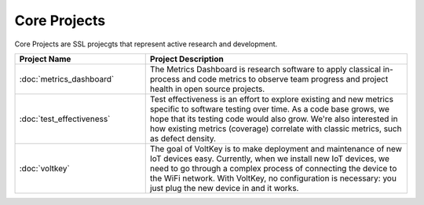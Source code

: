 Core Projects
--------------

Core Projects are SSL projecgts that represent active research and development.

.. list-table::
   :widths: 10 20
   :header-rows: 1

   * - Project Name
     - Project Description

   * - :doc:`metrics_dashboard`
     - The Metrics Dashboard is research software to apply classical in-process and code metrics to observe team progress and project health in open source projects.

   * - :doc:`test_effectiveness`
     - Test effectiveness is an effort to explore existing and new metrics specific to software testing over time. As a code base grows, we hope that its testing code would also grow. We're also interested in how existing metrics (coverage) correlate with classic metrics, such as defect density.

   * - :doc:`voltkey`
     - The goal of VoltKey is to make deployment and maintenance of new IoT devices easy. Currently, when we install new IoT devices, we need to go through a complex process of connecting the device to the WiFi network. With VoltKey, no configuration is necessary: you just plug the new device in and it works.
